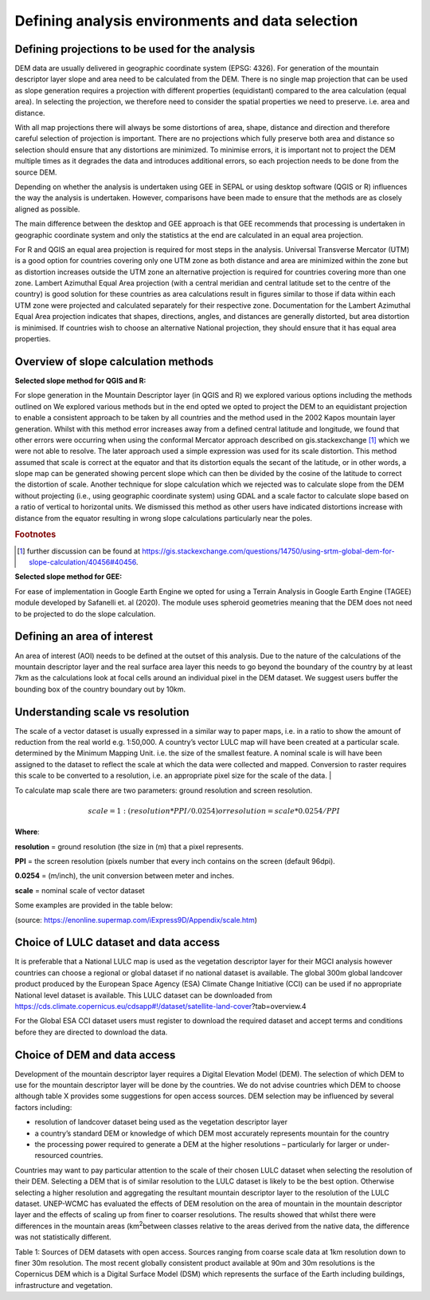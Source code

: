 
Defining analysis environments and data selection 
------------------------------------------------------

Defining projections to be used for the analysis
~~~~~~~~~~~~~~~~~~~~~~~~~~~~~~~~~~~~~~~~~~~~~~~~~~~~~~

DEM data are usually delivered in geographic coordinate system (EPSG:
4326). For generation of the mountain descriptor layer slope and area
need to be calculated from the DEM. There is no single map projection
that can be used as slope generation requires a projection with
different properties (equidistant) compared to the area calculation
(equal area). In selecting the projection, we therefore need to consider
the spatial properties we need to preserve. i.e. area and distance.

With all map projections there will always be some distortions of area,
shape, distance and direction and therefore careful selection of
projection is important. There are no projections which fully preserve
both area and distance so selection should ensure that any distortions
are minimized. To minimise errors, it is important not to project the
DEM multiple times as it degrades the data and introduces additional
errors, so each projection needs to be done from the source DEM.

Depending on whether the analysis is undertaken using GEE in SEPAL or
using desktop software (QGIS or R) influences the way the analysis is
undertaken. However, comparisons have been made to ensure that the
methods are as closely aligned as possible.

The main difference between the desktop and GEE approach is that GEE
recommends that processing is undertaken in geographic coordinate system
and only the statistics at the end are calculated in an equal area
projection.

For R and QGIS an equal area projection is required for most steps in
the analysis. Universal Transverse Mercator (UTM) is a good option for
countries covering only one UTM zone as both distance and area are
minimized within the zone but as distortion increases outside the UTM
zone an alternative projection is required for countries covering more
than one zone. Lambert Azimuthal Equal Area projection (with a central
meridian and central latitude set to the centre of the country) is good
solution for these countries as area calculations result in figures
similar to those if data within each UTM zone were projected and
calculated separately for their respective zone. Documentation for the
Lambert Azimuthal Equal Area projection indicates that shapes,
directions, angles, and distances are generally distorted, but area
distortion is minimised. If countries wish to choose an alternative
National projection, they should ensure that it has equal area
properties.

Overview of slope calculation methods 
~~~~~~~~~~~~~~~~~~~~~~~~~~~~~~~~~~~~~~~~~~~~

**Selected slope method for QGIS and R:**

For slope generation in the Mountain Descriptor layer (in QGIS and R) we
explored various options including the methods outlined on We explored
various methods but in the end opted we opted to project the DEM to an
equidistant projection to enable a consistent approach to be taken by
all countries and the method used in the 2002 Kapos mountain layer
generation. Whilst with this method error increases away from a defined
central latitude and longitude, we found that other errors were
occurring when using the conformal Mercator approach described on
gis.stackexchange [#f3]_ which we were not able to resolve. The later
approach used a simple expression was used for its scale distortion.
This method assumed that scale is correct at the equator and that its
distortion equals the secant of the latitude, or in other words, a slope
map can be generated showing percent slope which can then be divided by
the cosine of the latitude to correct the distortion of scale. 
Another technique for slope calculation which we rejected was to
calculate slope from the DEM without projecting (i.e., using geographic
coordinate system) using GDAL and a scale factor to calculate slope based on a ratio
of vertical to horizontal units.  We dismissed this method as other users
have indicated distortions increase with distance from the equator resulting
in wrong slope calculations particularly near the poles. 

.. rubric:: Footnotes

.. [#f3] further discussion can be found at https://gis.stackexchange.com/questions/14750/using-srtm-global-dem-for-slope-calculation/40456#40456. 

**Selected slope method for GEE:**

For ease of implementation in Google Earth Engine we opted for using a
Terrain Analysis in Google Earth Engine (TAGEE) module developed by
Safanelli et. al (2020). The module uses spheroid geometries meaning
that the DEM does not need to be projected to do the slope calculation.

Defining an area of interest
~~~~~~~~~~~~~~~~~~~~~~~~~~~~

An area of interest (AOI) needs to be defined at the outset of this
analysis. Due to the nature of the calculations of the mountain
descriptor layer and the real surface area layer this needs to go beyond
the boundary of the country by at least 7km as the calculations look at
focal cells around an individual pixel in the DEM dataset. We suggest
users buffer the bounding box of the country boundary out by 10km.

Understanding scale vs resolution
~~~~~~~~~~~~~~~~~~~~~~~~~~~~~~~~~

The scale of a vector dataset is usually expressed in a similar way to paper maps, i.e. in a ratio to show the amount of reduction from the real world e.g.  1:50,000. A country’s vector LULC map will have been created at a particular scale. determined by the Minimum Mapping Unit. i.e. the size of the smallest feature. A nominal scale is will have been assigned to the dataset to reflect the scale at which the data were collected and mapped. Conversion to raster requires this scale to be converted to a resolution, i.e. an appropriate pixel size for the scale of the data.                                                              |

To calculate map scale there are two parameters:  ground resolution and screen resolution.  

.. math:: scale = 1: (resolution * PPI / 0.0254)  or    resolution = scale * 0.0254/PPI 

**Where**:   

**resolution** =  ground resolution (the size in (m) that a pixel represents. 

**PPI** =  the screen resolution (pixels number that every inch contains on the screen (default 96dpi). 

**0.0254** = (m/inch),  the unit conversion between meter and inches. 

**scale** = nominal scale of vector dataset                                                                                                                        

Some examples are provided in the table below:        

|imagescale_table| 

(source: https://enonline.supermap.com/iExpress9D/Appendix/scale.htm)


Choice of LULC dataset and data access
~~~~~~~~~~~~~~~~~~~~~~~~~~~~~~~~~~~~~~

It is preferable that a National LULC map is used as the vegetation
descriptor layer for their MGCI analysis however countries can choose a
regional or global dataset if no national dataset is available. The
global 300m global landcover product produced by the European Space
Agency (ESA) Climate Change Initiative (CCI) can be used if no
appropriate National level dataset is available. This LULC dataset can
be downloaded from
https://cds.climate.copernicus.eu/cdsapp#!/dataset/satellite-land-cover?tab=overview.4

For the Global ESA CCI dataset users must register to download the
required dataset and accept terms and conditions before they are
directed to download the data.

|image33|

Choice of DEM and data access
~~~~~~~~~~~~~~~~~~~~~~~~~~~~~~~~~~~

Development of the mountain descriptor layer requires a Digital
Elevation Model (DEM). The selection of which DEM to use for the
mountain descriptor layer will be done by the countries. We do not
advise countries which DEM to choose although table X provides some
suggestions for open access sources. DEM selection may be influenced by
several factors including:

-  resolution of landcover dataset being used as the vegetation
   descriptor layer

-  a country’s standard DEM or knowledge of which DEM most accurately
   represents mountain for the country

-  the processing power required to generate a DEM at the higher
   resolutions – particularly for larger or under-resourced countries.

Countries may want to pay particular attention to the scale of their
chosen LULC dataset when selecting the resolution of their DEM.
Selecting a DEM that is of similar resolution to the LULC dataset is
likely to be the best option. Otherwise selecting a higher resolution
and aggregating the resultant mountain descriptor layer to the
resolution of the LULC dataset. UNEP-WCMC has evaluated the effects of
DEM resolution on the area of mountain in the mountain descriptor layer
and the effects of scaling up from finer to coarser resolutions. The
results showed that whilst there were differences in the mountain areas
(km\ :sup:`2`\ between classes relative to the areas derived from the
native data, the difference was not statistically different.



|image167|

Table 1: Sources of DEM datasets with open access. Sources ranging from
coarse scale data at 1km resolution down to finer 30m resolution. The
most recent globally consistent product available at 90m and 30m
resolutions is the Copernicus DEM which is a Digital Surface Model (DSM)
which represents the surface of the Earth including buildings,
infrastructure and vegetation.



.. |image33| image:: media_QGIS/image33.png
   :width: 1200

.. |image167| image:: media_QGIS/image167.png
   :width: 1200
   
.. |imagescale_table| image:: media_QGIS/scale_table.png
   :width: 500
